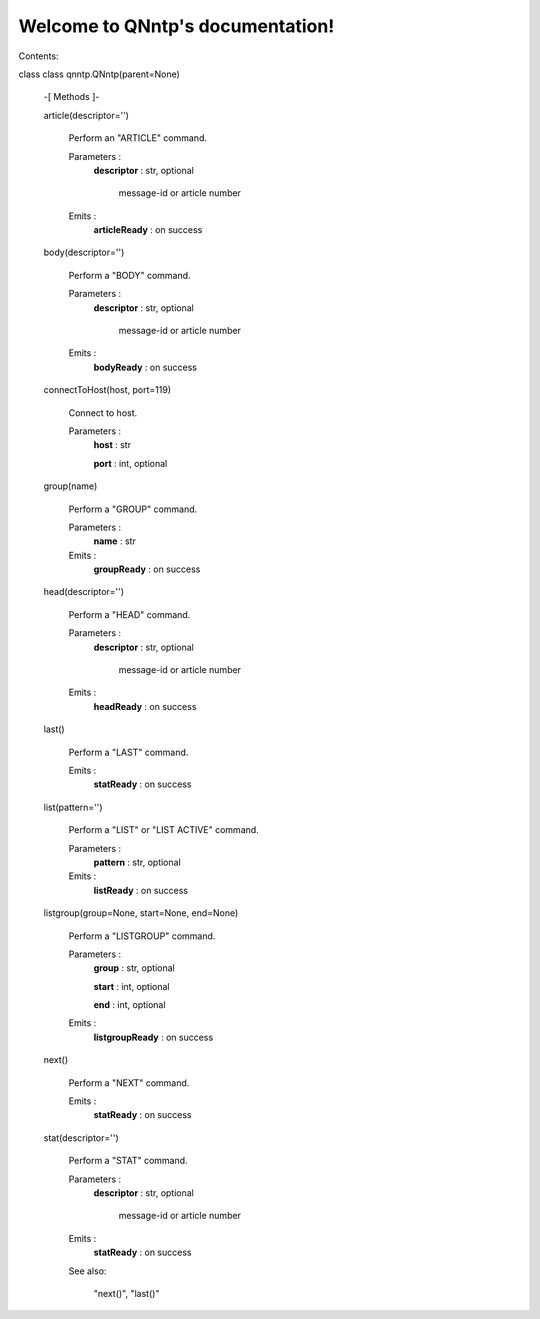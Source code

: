 
Welcome to QNntp's documentation!
*********************************

Contents:

class class qnntp.QNntp(parent=None)

   -[ Methods ]-

   article(descriptor='')

      Perform an "ARTICLE" command.

      Parameters :
         **descriptor** : str, optional

            message-id or article number

      Emits :
         **articleReady** : on success

   body(descriptor='')

      Perform a "BODY" command.

      Parameters :
         **descriptor** : str, optional

            message-id or article number

      Emits :
         **bodyReady** : on success

   connectToHost(host, port=119)

      Connect to host.

      Parameters :
         **host** : str

         **port** : int, optional

   group(name)

      Perform a "GROUP" command.

      Parameters :
         **name** : str

      Emits :
         **groupReady** : on success

   head(descriptor='')

      Perform a "HEAD" command.

      Parameters :
         **descriptor** : str, optional

            message-id or article number

      Emits :
         **headReady** : on success

   last()

      Perform a "LAST" command.

      Emits :
         **statReady** : on success

   list(pattern='')

      Perform a "LIST" or "LIST ACTIVE" command.

      Parameters :
         **pattern** : str, optional

      Emits :
         **listReady** : on success

   listgroup(group=None, start=None, end=None)

      Perform a "LISTGROUP" command.

      Parameters :
         **group** : str, optional

         **start** : int, optional

         **end** : int, optional

      Emits :
         **listgroupReady** : on success

   next()

      Perform a "NEXT" command.

      Emits :
         **statReady** : on success

   stat(descriptor='')

      Perform a "STAT" command.

      Parameters :
         **descriptor** : str, optional

            message-id or article number

      Emits :
         **statReady** : on success

      See also:

         "next()", "last()"
